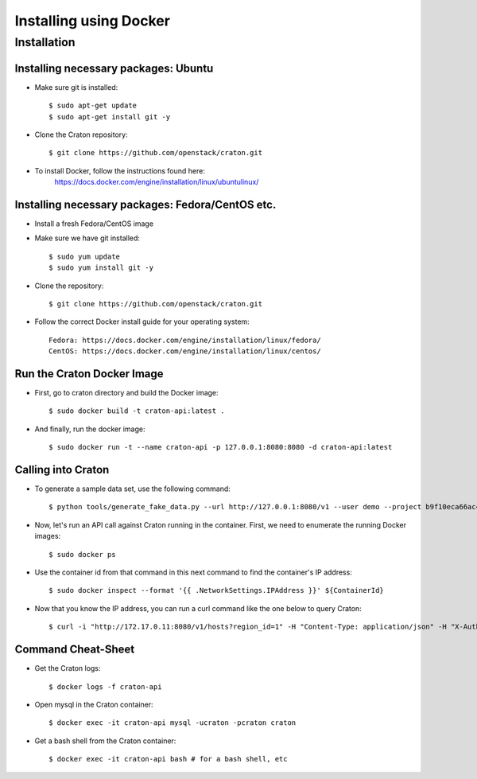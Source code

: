 
=======================
Installing using Docker
=======================

Installation
============

-------------------------------------
Installing necessary packages: Ubuntu
-------------------------------------


* Make sure git is installed::

    $ sudo apt-get update
    $ sudo apt-get install git -y

* Clone the Craton repository::

    $ git clone https://github.com/openstack/craton.git

* To install Docker, follow the instructions found here:
    https://docs.docker.com/engine/installation/linux/ubuntulinux/


-------------------------------------------------
Installing necessary packages: Fedora/CentOS etc.
-------------------------------------------------


* Install a fresh Fedora/CentOS image

* Make sure we have git installed::

    $ sudo yum update
    $ sudo yum install git -y

* Clone the repository::

    $ git clone https://github.com/openstack/craton.git

* Follow the correct Docker install guide for your operating system::

    Fedora: https://docs.docker.com/engine/installation/linux/fedora/
    CentOS: https://docs.docker.com/engine/installation/linux/centos/


---------------------------
Run the Craton Docker Image
---------------------------

* First, go to craton directory and build the Docker image::

    $ sudo docker build -t craton-api:latest .

* And finally, run the docker image::

    $ sudo docker run -t --name craton-api -p 127.0.0.1:8080:8080 -d craton-api:latest


-------------------
Calling into Craton
-------------------

* To generate a sample data set, use the following command::

    $ python tools/generate_fake_data.py --url http://127.0.0.1:8080/v1 --user demo --project b9f10eca66ac4c279c139d01e65f96b4 --key demo

* Now, let's run an API call against Craton running in the container. First, we need to enumerate the running Docker images::

    $ sudo docker ps

* Use the container id from that command in this next command to find the container's IP address::

    $ sudo docker inspect --format '{{ .NetworkSettings.IPAddress }}' ${ContainerId}

* Now that you know the IP address, you can run a curl command like the one below to query Craton::

    $ curl -i "http://172.17.0.11:8080/v1/hosts?region_id=1" -H "Content-Type: application/json" -H "X-Auth-Token: demo" -H "X-Auth-User: demo" -H "X-Auth-Project: 1"



-------------------
Command Cheat-Sheet
-------------------

* Get the Craton logs::

    $ docker logs -f craton-api

* Open mysql in the Craton container::

    $ docker exec -it craton-api mysql -ucraton -pcraton craton

* Get a bash shell from the Craton container::

    $ docker exec -it craton-api bash # for a bash shell, etc



